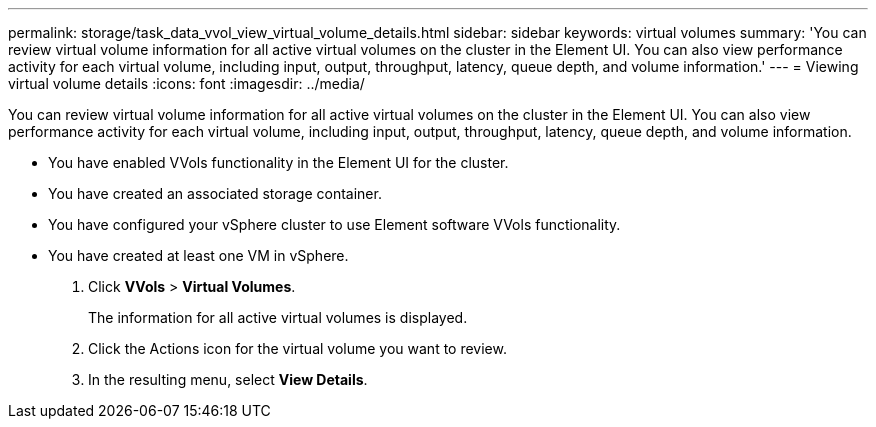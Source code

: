 ---
permalink: storage/task_data_vvol_view_virtual_volume_details.html
sidebar: sidebar
keywords: virtual volumes
summary: 'You can review virtual volume information for all active virtual volumes on the cluster in the Element UI. You can also view performance activity for each virtual volume, including input, output, throughput, latency, queue depth, and volume information.'
---
= Viewing virtual volume details
:icons: font
:imagesdir: ../media/

[.lead]
You can review virtual volume information for all active virtual volumes on the cluster in the Element UI. You can also view performance activity for each virtual volume, including input, output, throughput, latency, queue depth, and volume information.

* You have enabled VVols functionality in the Element UI for the cluster.
* You have created an associated storage container.
* You have configured your vSphere cluster to use Element software VVols functionality.
* You have created at least one VM in vSphere.

. Click *VVols* > *Virtual Volumes*.
+
The information for all active virtual volumes is displayed.

. Click the Actions icon for the virtual volume you want to review.
. In the resulting menu, select *View Details*.
